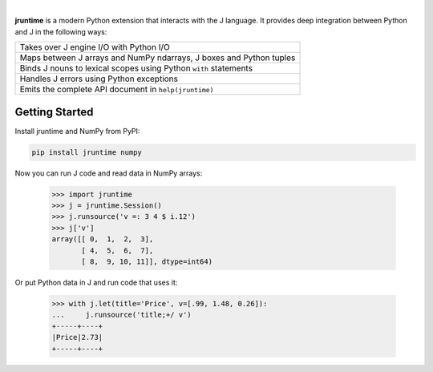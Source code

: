 .. image:: _static/jpyd.png

|

**jruntime** is a modern Python extension that interacts with the J language.  It provides deep integration between Python and J in the following ways:

+---------------------------------------------------------------------+
| Takes over J engine I/O with Python I/O                             |
+---------------------------------------------------------------------+
| Maps between J arrays and NumPy ndarrays, J boxes and Python tuples |
+---------------------------------------------------------------------+
| Binds J nouns to lexical scopes using Python ``with`` statements    |
+---------------------------------------------------------------------+
| Handles J errors using Python exceptions                            |
+---------------------------------------------------------------------+
| Emits the complete API document in ``help(jruntime)``               |
+---------------------------------------------------------------------+

Getting Started
===============

Install jruntime and NumPy from PyPI:

.. code-block:: bash

    pip install jruntime numpy

Now you can run J code and read data in NumPy arrays:

    >>> import jruntime
    >>> j = jruntime.Session()
    >>> j.runsource('v =: 3 4 $ i.12')
    >>> j['v']
    array([[ 0,  1,  2,  3],
           [ 4,  5,  6,  7],
           [ 8,  9, 10, 11]], dtype=int64)

Or put Python data in J and run code that uses it:

    >>> with j.let(title='Price', v=[.99, 1.48, 0.26]):
    ...     j.runsource('title;+/ v')
    +-----+----+
    |Price|2.73|
    +-----+----+
